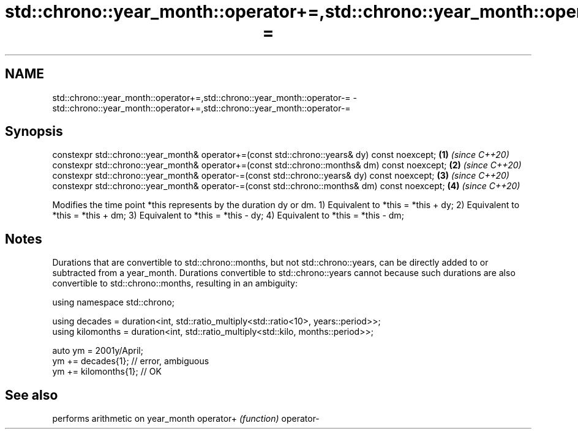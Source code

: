 .TH std::chrono::year_month::operator+=,std::chrono::year_month::operator-= 3 "2020.03.24" "http://cppreference.com" "C++ Standard Libary"
.SH NAME
std::chrono::year_month::operator+=,std::chrono::year_month::operator-= \- std::chrono::year_month::operator+=,std::chrono::year_month::operator-=

.SH Synopsis

constexpr std::chrono::year_month& operator+=(const std::chrono::years& dy) const noexcept;  \fB(1)\fP \fI(since C++20)\fP
constexpr std::chrono::year_month& operator+=(const std::chrono::months& dm) const noexcept; \fB(2)\fP \fI(since C++20)\fP
constexpr std::chrono::year_month& operator-=(const std::chrono::years& dy) const noexcept;  \fB(3)\fP \fI(since C++20)\fP
constexpr std::chrono::year_month& operator-=(const std::chrono::months& dm) const noexcept; \fB(4)\fP \fI(since C++20)\fP

Modifies the time point *this represents by the duration dy or dm.
1) Equivalent to *this = *this + dy;
2) Equivalent to *this = *this + dm;
3) Equivalent to *this = *this - dy;
4) Equivalent to *this = *this - dm;

.SH Notes

Durations that are convertible to std::chrono::months, but not std::chrono::years, can be directly added to or subtracted from a year_month. Durations convertible to std::chrono::years cannot because such durations are also convertible to std::chrono::months, resulting in an ambiguity:

  using namespace std::chrono;

  using decades = duration<int, std::ratio_multiply<std::ratio<10>, years::period>>;
  using kilomonths = duration<int, std::ratio_multiply<std::kilo, months::period>>;

  auto ym = 2001y/April;
  ym += decades{1}; // error, ambiguous
  ym += kilomonths{1}; // OK


.SH See also


          performs arithmetic on year_month
operator+ \fI(function)\fP
operator-





